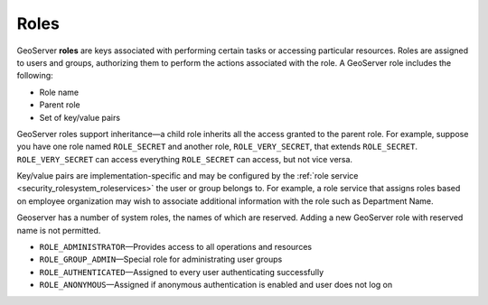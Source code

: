 .. _security_rolesystem_roles:

Roles
=====

GeoServer **roles** are keys associated with performing certain tasks or accessing particular resources. Roles are assigned to users and groups, authorizing them to perform the actions associated with the role. A GeoServer role includes the following:

* Role name
* Parent role
* Set of key/value pairs

GeoServer roles support inheritance—a child role inherits all the access granted to the parent role. For example, suppose you have one role named ``ROLE_SECRET`` and another role, ``ROLE_VERY_SECRET``, that extends ``ROLE_SECRET``. ``ROLE_VERY_SECRET`` can access everything ``ROLE_SECRET`` can access, but not vice versa.

Key/value pairs are implementation-specific and may be configured by the :ref:`role service <security_rolesystem_roleservices>` the user or group belongs to. For example, a role service that assigns roles based on employee organization may wish to associate additional information with the role such as Department Name.

Geoserver has a number of system roles, the names of which are reserved. Adding a new GeoServer role with reserved name is not permitted.

* ``ROLE_ADMINISTRATOR``—Provides access to all operations and resources
* ``ROLE_GROUP_ADMIN``—Special role for administrating user groups
* ``ROLE_AUTHENTICATED``—Assigned to every user authenticating successfully
* ``ROLE_ANONYMOUS``—Assigned if anonymous authentication is enabled and user does not log on


